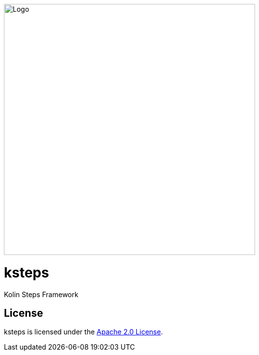 image::logo.png[Logo,512,512]

= ksteps

Kolin Steps Framework

== License

ksteps is licensed under the https://github.com/betschwa/ksteps/blob/master/LICENSE.txt[Apache 2.0 License].